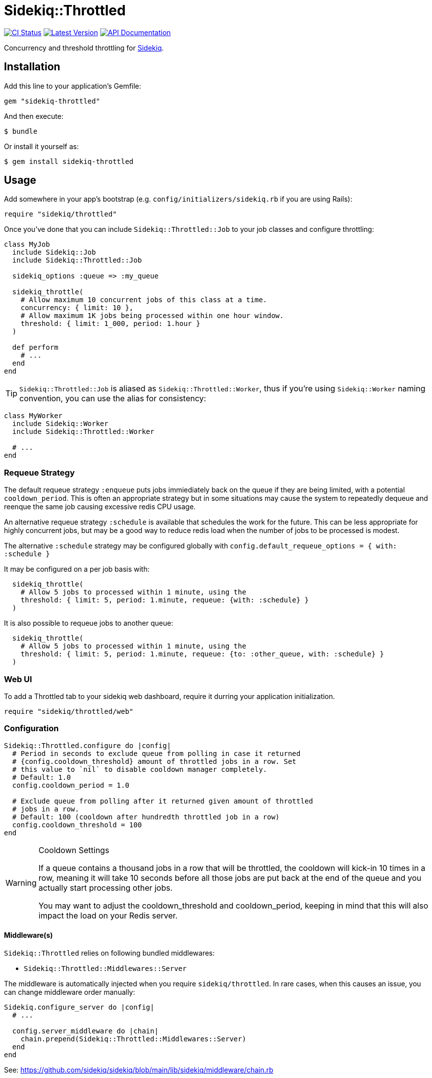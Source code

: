 = Sidekiq::Throttled
:ci-link: https://github.com/ixti/sidekiq-throttled/actions/workflows/ci.yml
:ci-badge: https://img.shields.io/github/actions/workflow/status/ixti/sidekiq-throttled/ci.yml?branch=main&style=for-the-badge
:gem-link: http://rubygems.org/gems/sidekiq-throttled
:gem-badge: https://img.shields.io/gem/v/sidekiq-throttled?style=for-the-badge
:doc-link: http://www.rubydoc.info/gems/sidekiq-throttled
:doc-badge: https://img.shields.io/badge/Documentation-API-blue?style=for-the-badge

****
{ci-link}[image:{ci-badge}[CI Status]]
{gem-link}[image:{gem-badge}[Latest Version]]
{doc-link}[image:{doc-badge}[API Documentation]]
****

Concurrency and threshold throttling for https://github.com/sidekiq/sidekiq[Sidekiq].

== Installation

Add this line to your application's Gemfile:

[source,ruby]
----
gem "sidekiq-throttled"
----

And then execute:

  $ bundle

Or install it yourself as:

  $ gem install sidekiq-throttled

== Usage

Add somewhere in your app's bootstrap (e.g. `config/initializers/sidekiq.rb` if
you are using Rails):

[source,ruby]
----
require "sidekiq/throttled"
----

Once you've done that you can include `Sidekiq::Throttled::Job` to your
job classes and configure throttling:

[source,ruby]
----
class MyJob
  include Sidekiq::Job
  include Sidekiq::Throttled::Job

  sidekiq_options :queue => :my_queue

  sidekiq_throttle(
    # Allow maximum 10 concurrent jobs of this class at a time.
    concurrency: { limit: 10 },
    # Allow maximum 1K jobs being processed within one hour window.
    threshold: { limit: 1_000, period: 1.hour }
  )

  def perform
    # ...
  end
end
----

TIP: `Sidekiq::Throttled::Job` is aliased as `Sidekiq::Throttled::Worker`,
  thus if you're using `Sidekiq::Worker` naming convention, you can use the
  alias for consistency:

[source,ruby]
----
class MyWorker
  include Sidekiq::Worker
  include Sidekiq::Throttled::Worker

  # ...
end
----

=== Requeue Strategy
The default requeue strategy `:enqueue` puts jobs immiediately back on the queue if they are being limited, with a potential `cooldown_period`. This is often an appropriate strategy but in some situations may cause the system to repeatedly dequeue and reenque the same job causing excessive redis CPU usage.

An alternative requeue strategy `:schedule` is available that schedules the work for the future. This can be less appropriate for highly concurrent jobs, but may be a good way to reduce redis load when the number of jobs to be processed is modest.

The alternative `:schedule` strategy may be configured globally with `config.default_requeue_options = { with: :schedule }`

It may be configured on a per job basis with:

```ruby
  sidekiq_throttle(
    # Allow 5 jobs to processed within 1 minute, using the 
    threshold: { limit: 5, period: 1.minute, requeue: {with: :schedule} }
  )
```

It is also possible to requeue jobs to another queue:

```ruby
  sidekiq_throttle(
    # Allow 5 jobs to processed within 1 minute, using the 
    threshold: { limit: 5, period: 1.minute, requeue: {to: :other_queue, with: :schedule} }
  )
```

=== Web UI

To add a Throttled tab to your sidekiq web dashboard, require it durring your
application initialization.

[source,ruby]
----
require "sidekiq/throttled/web"
----


=== Configuration

[source,ruby]
----
Sidekiq::Throttled.configure do |config|
  # Period in seconds to exclude queue from polling in case it returned
  # {config.cooldown_threshold} amount of throttled jobs in a row. Set
  # this value to `nil` to disable cooldown manager completely.
  # Default: 1.0
  config.cooldown_period = 1.0

  # Exclude queue from polling after it returned given amount of throttled
  # jobs in a row.
  # Default: 100 (cooldown after hundredth throttled job in a row)
  config.cooldown_threshold = 100
end
----

[WARNING]
.Cooldown Settings
====
If a queue contains a thousand jobs in a row that will be throttled,
the cooldown will kick-in 10 times in a row, meaning it will take 10 seconds
before all those jobs are put back at the end of the queue and you actually
start processing other jobs.

You may want to adjust the cooldown_threshold and cooldown_period,
keeping in mind that this will also impact the load on your Redis server.
====

==== Middleware(s)

`Sidekiq::Throttled` relies on following bundled middlewares:

* `Sidekiq::Throttled::Middlewares::Server`

The middleware is automatically injected when you require `sidekiq/throttled`.
In rare cases, when this causes an issue, you can change middleware order manually:

[source,ruby]
----
Sidekiq.configure_server do |config|
  # ...

  config.server_middleware do |chain|
    chain.prepend(Sidekiq::Throttled::Middlewares::Server)
  end
end
----

See: https://github.com/sidekiq/sidekiq/blob/main/lib/sidekiq/middleware/chain.rb


=== Observer

You can specify an observer that will be called on throttling. To do so pass an
`:observer` option with callable object:

[source,ruby]
----
class MyJob
  include Sidekiq::Job
  include Sidekiq::Throttled::Job

  MY_OBSERVER = lambda do |strategy, *args|
    # do something
  end

  sidekiq_options queue: :my_queue

  sidekiq_throttle(
    concurrency: { limit: 10 },
    threshold:   { limit: 100, period: 1.hour },
    observer:    MY_OBSERVER
  )

  def perform(*args)
    # ...
  end
end
----

Observer will receive `strategy, *args` arguments, where `strategy` is a Symbol
`:concurrency` or `:threshold`, and `*args` are the arguments that were passed
to the job.


=== Dynamic throttling

You can throttle jobs dynamically with `:key_suffix` option:

[source,ruby]
----
class MyJob
  include Sidekiq::Job
  include Sidekiq::Throttled::Job

  sidekiq_options queue: :my_queue

  sidekiq_throttle(
    # Allow maximum 10 concurrent jobs per user at a time.
    concurrency: { limit: 10, key_suffix: -> (user_id) { user_id } }
  )

  def perform(user_id)
    # ...
  end
end
----

You can also supply dynamic values for limits and periods by supplying a proc
for these values. The proc will be evaluated at the time the job is fetched
and will receive the same arguments that are passed to the job.

[source,ruby]
----
class MyJob
  include Sidekiq::Job
  include Sidekiq::Throttled::Job

  sidekiq_options queue: :my_queue

  sidekiq_throttle(
    # Allow maximum 1000 concurrent jobs of this class at a time for VIPs and 10 for all other users.
    concurrency: {
      limit:      ->(user_id) { User.vip?(user_id) ? 1_000 : 10 },
      key_suffix: ->(user_id) { User.vip?(user_id) ? "vip" : "std" }
    },
    # Allow 1000 jobs/hour to be processed for VIPs and 10/day for all others
    threshold: {
      limit:      ->(user_id) { User.vip?(user_id) ? 1_000 : 10 },
      period:     ->(user_id) { User.vip?(user_id) ? 1.hour : 1.day },
      key_suffix: ->(user_id) { User.vip?(user_id) ? "vip" : "std" }
    }
  )

  def perform(user_id)
    # ...
  end
end
----

You also can use several different keys to throttle one worker.

[source,ruby]
----
class MyJob
  include Sidekiq::Job
  include Sidekiq::Throttled::Job

  sidekiq_options queue: :my_queue

  sidekiq_throttle(
    # Allow maximum 10 concurrent jobs per project at a time and maximum 2 jobs per user
    concurrency: [
      { limit: 10, key_suffix: -> (project_id, user_id) { project_id } },
      { limit: 2, key_suffix: -> (project_id, user_id) { user_id } }
    ]
    # For :threshold it works the same
  )

  def perform(project_id, user_id)
    # ...
  end
end
----

IMPORTANT: Don't forget to specify `:key_suffix` and make it return different
  values if you are using dynamic limit/period options. Otherwise, you risk
  getting into some trouble.

[source,ruby]
----
class MyJob
  include Sidekiq::Job
  include Sidekiq::Throttled::Job

  sidekiq_options queue: :my_queue

  sidekiq_throttle(
    concurrency: { limit: 10 },
    # Allow 500 jobs per minute, 5,000 per hour, and 50,000 per day:
    threshold: [
      { limit: 500, period: 1.minute, key_suffix: "minutely" },
      { limit: 5_000, period: 1.hour, key_suffix: "hourly" },
      { limit: 50_000, period: 1.day, key_suffix: "daily" },
    ]
  )

  def perform(project_id, user_id)
    # ...
  end
end
----

NOTE: `key_suffix` does not have to be a proc/lambda, it can just be a
  string value. This can come in handy to set throttle limits for different
  ranges of time

=== Concurrency throttling fine-tuning

Concurrency throttling is based on distributed locks. Those locks have default
time to live (TTL) set to 15 minutes. If your job takes more than 15 minutes
to finish, lock will be released and you might end up with more jobs running
concurrently than you expect.

This is done to avoid deadlocks - when by any reason (e.g. Sidekiq process was
OOM-killed) cleanup middleware wasn't executed and locks were not released.

If your job takes more than 15 minutes to complete, you can tune concurrency
lock TTL to fit your needs:

[source,ruby]
----
# Set concurrency strategy lock TTL to 1 hour.
sidekiq_throttle(concurrency: { limit: 20, ttl: 1.hour.to_i })
----

=== Scheduling based concurrency tuning

The default concurrency throttling algorithm immediately requeues throttled
jobs. This can lead to a lot of wasted work picking up the same set of still
throttled jobs repeatedly. This churn also often starves lower priority
jobs/queues. The `:schedule` requeue strategy delays checking the runability of
throttled jobs until likely to be runnable. This future time is estimated based
on the expected runtime of the job and current number of throttled jobs. This
eliminates -- or greatly reduces -- the negative impacts to non-throttled job
types and queues and reduces wasted work constantly rechecking the same still
throttled jobs.

Config items: 
* limit - max number of this job to run simultaneously
* avg_job_duration - expected runtime in seconds of this type of job. Pick a
  value on the high-side of plausible. Under heavy load values less than the
  actual average will lead to sub-optimal delays in job processing.
* lost_job_threshold - duration in seconds of a job's lease on it's concurrency slot
* ttl - alias for lost_job_threshold

[source,ruby]
---
sidekiq_throttle(
  concurrency: {
    # only run 10 of this job at a time 
    limit: 10, 
    
    # these jobs finish in less that 30 seconds 
    avg_job_duration: 30,  

    # if it doesn't release it's lease in 2 minutes it's never going to
    lost_job_threshold: 120  
  }, 
  requeue: { with: :schedule }
)
---


== Supported Ruby Versions

This library aims to support and is tested against the following Ruby versions:

* Ruby 3.2.x
* Ruby 3.3.x
* Ruby 3.4.x

If something doesn't work on one of these versions, it's a bug.

This library may inadvertently work (or seem to work) on other Ruby versions,
however support will only be provided for the versions listed above.

If you would like this library to support another Ruby version or
implementation, you may volunteer to be a maintainer. Being a maintainer
entails making sure all tests run and pass on that implementation. When
something breaks on your implementation, you will be responsible for providing
patches in a timely fashion. If critical issues for a particular implementation
exist at the time of a major release, support for that Ruby version may be
dropped.


== Supported Sidekiq Versions

This library aims to support and work with following Sidekiq versions:

* Sidekiq 8.0.x

And the following Sidekiq Pro versions:

* Sidekiq Pro 8.0.x

== Development

  bundle install
  bundle exec appraisal generate
  bundle exec appraisal install
  bundle exec rake

=== Sidekiq-Pro

If you're working on Sidekiq-Pro support make sure that you have Sidekiq-Pro
license set either in the global config, or in `BUNDLE_GEMS\__CONTRIBSYS__COM`
environment variable.


== Contributing

* Fork sidekiq-throttled on GitHub
* Make your changes
* Ensure all tests pass (`bundle exec rake`)
* Send a pull request
* If we like them we'll merge them
* If we've accepted a patch, feel free to ask for commit access!


== Endorsement

https://github.com/sensortower[image:sensortower.svg[SensorTower]]

The initial work on the project was initiated to address the needs of
https://github.com/sensortower[SensorTower].
